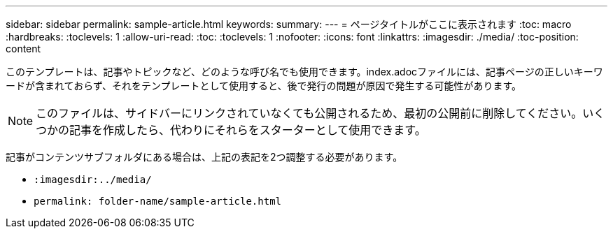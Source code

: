 ---
sidebar: sidebar 
permalink: sample-article.html 
keywords:  
summary:  
---
= ページタイトルがここに表示されます
:toc: macro
:hardbreaks:
:toclevels: 1
:allow-uri-read: 
:toc: 
:toclevels: 1
:nofooter: 
:icons: font
:linkattrs: 
:imagesdir: ./media/
:toc-position: content


[role="lead"]
このテンプレートは、記事やトピックなど、どのような呼び名でも使用できます。index.adocファイルには、記事ページの正しいキーワードが含まれておらず、それをテンプレートとして使用すると、後で発行の問題が原因で発生する可能性があります。


NOTE: このファイルは、サイドバーにリンクされていなくても公開されるため、最初の公開前に削除してください。いくつかの記事を作成したら、代わりにそれらをスターターとして使用できます。

記事がコンテンツサブフォルダにある場合は、上記の表記を2つ調整する必要があります。

* `:imagesdir:../media/`
* `permalink: folder-name/sample-article.html`

